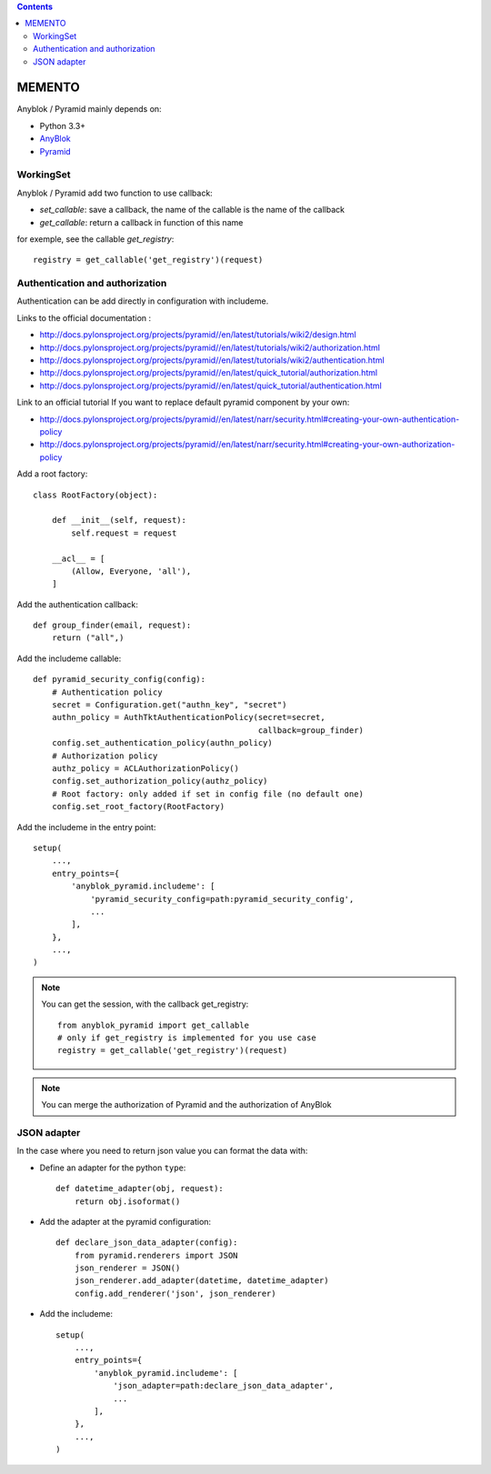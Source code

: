 .. This file is a part of the AnyBlok / Pyramid project
..
..    Copyright (C) 2015 Jean-Sebastien SUZANNE <jssuzanne@anybox.fr>
..
.. This Source Code Form is subject to the terms of the Mozilla Public License,
.. v. 2.0. If a copy of the MPL was not distributed with this file,You can
.. obtain one at http://mozilla.org/MPL/2.0/.

.. contents::

MEMENTO
=======

Anyblok / Pyramid mainly depends on:

* Python 3.3+
* `AnyBlok <http://doc.anyblok.org>`_
* `Pyramid <http://pyramid.readthedocs.org>`_


WorkingSet
----------

Anyblok / Pyramid add two function to use callback:

* `set_callable`: save a callback, the name of the callable is the name of the callback
* `get_callable`: return a callback in function of this name

for exemple, see the callable `get_registry`::

    registry = get_callable('get_registry')(request)

Authentication and authorization
--------------------------------

Authentication can be add directly in configuration with includeme.

Links to the official documentation :

* http://docs.pylonsproject.org/projects/pyramid//en/latest/tutorials/wiki2/design.html
* http://docs.pylonsproject.org/projects/pyramid//en/latest/tutorials/wiki2/authorization.html
* http://docs.pylonsproject.org/projects/pyramid//en/latest/tutorials/wiki2/authentication.html
* http://docs.pylonsproject.org/projects/pyramid//en/latest/quick_tutorial/authorization.html
* http://docs.pylonsproject.org/projects/pyramid//en/latest/quick_tutorial/authentication.html

Link to an official tutorial
If you want to replace default pyramid component by your own:

* http://docs.pylonsproject.org/projects/pyramid//en/latest/narr/security.html#creating-your-own-authentication-policy
* http://docs.pylonsproject.org/projects/pyramid//en/latest/narr/security.html#creating-your-own-authorization-policy

Add a root factory::

    class RootFactory(object):

        def __init__(self, request):
            self.request = request

        __acl__ = [
            (Allow, Everyone, 'all'),
        ]

Add the authentication callback::

    def group_finder(email, request):
        return ("all",)

Add the includeme callable::

    def pyramid_security_config(config):
        # Authentication policy
        secret = Configuration.get("authn_key", "secret")
        authn_policy = AuthTktAuthenticationPolicy(secret=secret,
                                                   callback=group_finder)
        config.set_authentication_policy(authn_policy)
        # Authorization policy
        authz_policy = ACLAuthorizationPolicy()
        config.set_authorization_policy(authz_policy)
        # Root factory: only added if set in config file (no default one)
        config.set_root_factory(RootFactory)

Add the includeme in the entry point::

        setup(
            ...,
            entry_points={
                'anyblok_pyramid.includeme': [
                    'pyramid_security_config=path:pyramid_security_config',
                    ...
                ],
            },
            ...,
        )

.. note::

    You can get the session, with the callback get_registry::

        from anyblok_pyramid import get_callable
        # only if get_registry is implemented for you use case
        registry = get_callable('get_registry')(request)

.. note::

    You can merge the authorization of Pyramid and the authorization of AnyBlok

JSON adapter
------------

In the case where you need to return json value you can format the data with:

* Define an adapter for the python ``type``::

    def datetime_adapter(obj, request):
        return obj.isoformat()

* Add the adapter at the pyramid configuration::

    def declare_json_data_adapter(config):
        from pyramid.renderers import JSON
        json_renderer = JSON()
        json_renderer.add_adapter(datetime, datetime_adapter)
        config.add_renderer('json', json_renderer)

* Add the includeme::

    setup(
        ...,
        entry_points={
            'anyblok_pyramid.includeme': [
                'json_adapter=path:declare_json_data_adapter',
                ...
            ],
        },
        ...,
    )
